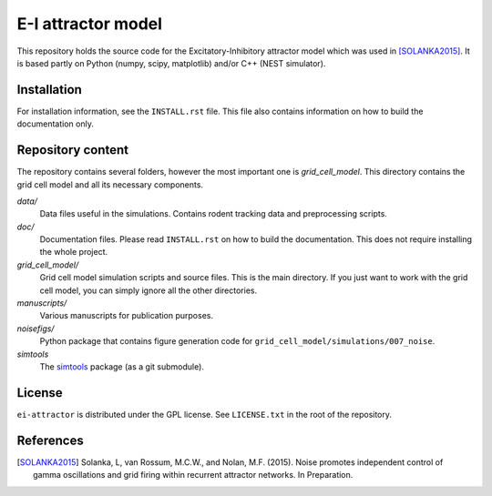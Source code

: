 ===================
E-I attractor model
===================

This repository holds the source code for the Excitatory-Inhibitory attractor
model which was used in [SOLANKA2015]_. It is based partly on Python (numpy,
scipy, matplotlib) and/or C++ (NEST simulator).


Installation
============

For installation information, see the ``INSTALL.rst`` file. This file also
contains information on how to build the documentation only.


Repository content
==================

The repository contains several folders, however the most important one is
*grid_cell_model*. This directory contains the grid cell model and all its
necessary components.

*data/*
    Data files useful in the simulations. Contains rodent tracking data and
    preprocessing scripts.

*doc/*
    Documentation files. Please read ``INSTALL.rst`` on how to build the
    documentation. This does not require installing the whole project.

*grid_cell_model/*
    Grid cell model simulation scripts and source files. This is the main
    directory. If you just want to work with the grid cell model, you can
    simply ignore all the other directories.

*manuscripts/*
    Various manuscripts for publication purposes.

*noisefigs/*
    Python package that contains figure generation code for
    ``grid_cell_model/simulations/007_noise``.

*simtools*
    The simtools_ package (as a git submodule).


.. _simtools: https://github.com/lsolanka/simtools

License
=======

``ei-attractor`` is distributed under the GPL license. See ``LICENSE.txt`` in
the root of the repository.

References
==========

.. [SOLANKA2015] Solanka, L, van Rossum, M.C.W., and Nolan, M.F. (2015). Noise
   promotes independent control of gamma oscillations and grid firing within
   recurrent attractor networks. In Preparation.

